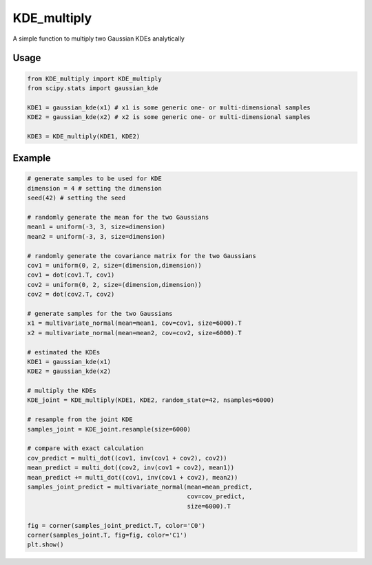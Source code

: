 ============
KDE_multiply
============

A simple function to multiply two Gaussian KDEs analytically 

Usage
-----
.. code:: python

    from KDE_multiply import KDE_multiply
    from scipy.stats import gaussian_kde

    KDE1 = gaussian_kde(x1) # x1 is some generic one- or multi-dimensional samples
    KDE2 = gaussian_kde(x2) # x2 is some generic one- or multi-dimensional samples

    KDE3 = KDE_multiply(KDE1, KDE2)

Example
-------
.. code:: python

    # generate samples to be used for KDE
    dimension = 4 # setting the dimension
    seed(42) # setting the seed

    # randomly generate the mean for the two Gaussians
    mean1 = uniform(-3, 3, size=dimension)
    mean2 = uniform(-3, 3, size=dimension)

    # randomly generate the covariance matrix for the two Gaussians
    cov1 = uniform(0, 2, size=(dimension,dimension))
    cov1 = dot(cov1.T, cov1)
    cov2 = uniform(0, 2, size=(dimension,dimension))
    cov2 = dot(cov2.T, cov2)

    # generate samples for the two Gaussians
    x1 = multivariate_normal(mean=mean1, cov=cov1, size=6000).T
    x2 = multivariate_normal(mean=mean2, cov=cov2, size=6000).T

    # estimated the KDEs 
    KDE1 = gaussian_kde(x1)
    KDE2 = gaussian_kde(x2)

    # multiply the KDEs
    KDE_joint = KDE_multiply(KDE1, KDE2, random_state=42, nsamples=6000)

    # resample from the joint KDE
    samples_joint = KDE_joint.resample(size=6000)

    # compare with exact calculation
    cov_predict = multi_dot((cov1, inv(cov1 + cov2), cov2))
    mean_predict = multi_dot((cov2, inv(cov1 + cov2), mean1))
    mean_predict += multi_dot((cov1, inv(cov1 + cov2), mean2)) 
    samples_joint_predict = multivariate_normal(mean=mean_predict,
                                                cov=cov_predict,
                                                size=6000).T

    fig = corner(samples_joint_predict.T, color='C0')
    corner(samples_joint.T, fig=fig, color='C1')
    plt.show()

.. image:: https://github.com/tsunhopang/KDE_multiply/blob/main/example.svg
